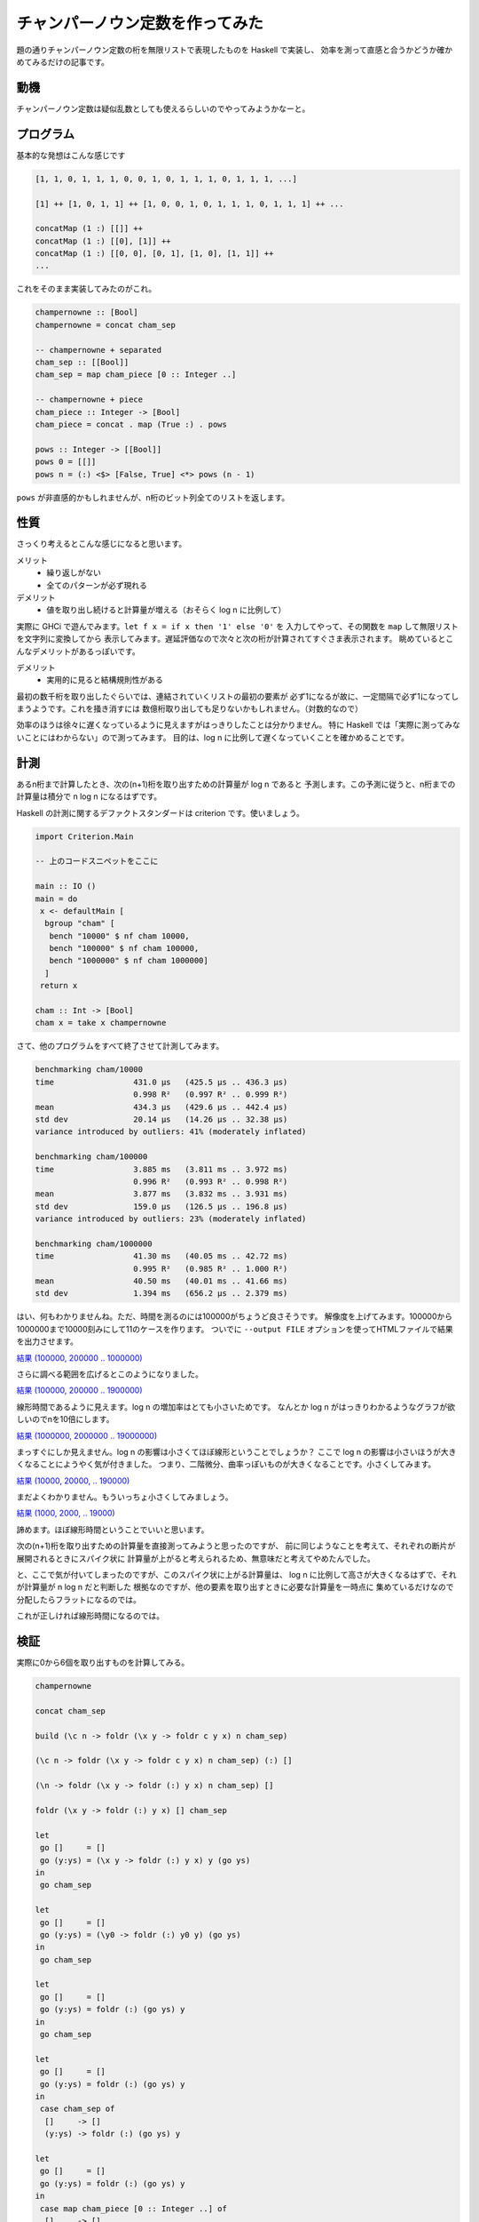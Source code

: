 ################################
チャンパーノウン定数を作ってみた
################################

題の通りチャンパーノウン定数の桁を無限リストで表現したものを Haskell で実装し、
効率を測って直感と合うかどうか確かめてみるだけの記事です。

****
動機
****

チャンパーノウン定数は疑似乱数としても使えるらしいのでやってみようかなーと。

**********
プログラム
**********

基本的な発想はこんな感じです

.. code-block:: text

 [1, 1, 0, 1, 1, 1, 0, 0, 1, 0, 1, 1, 1, 0, 1, 1, 1, ...]

 [1] ++ [1, 0, 1, 1] ++ [1, 0, 0, 1, 0, 1, 1, 1, 0, 1, 1, 1] ++ ...

 concatMap (1 :) [[]] ++
 concatMap (1 :) [[0], [1]] ++
 concatMap (1 :) [[0, 0], [0, 1], [1, 0], [1, 1]] ++
 ...

これをそのまま実装してみたのがこれ。

.. code-block:: haskell

 champernowne :: [Bool]
 champernowne = concat cham_sep

 -- champernowne + separated
 cham_sep :: [[Bool]]
 cham_sep = map cham_piece [0 :: Integer ..]

 -- champernowne + piece
 cham_piece :: Integer -> [Bool]
 cham_piece = concat . map (True :) . pows

 pows :: Integer -> [[Bool]]
 pows 0 = [[]]
 pows n = (:) <$> [False, True] <*> pows (n - 1)

``pows`` が非直感的かもしれませんが、n桁のビット列全てのリストを返します。

****
性質
****

さっくり考えるとこんな感じになると思います。

メリット
 * 繰り返しがない
 * 全てのパターンが必ず現れる

デメリット
 * 値を取り出し続けると計算量が増える（おそらく log n に比例して）

実際に GHCi で遊んでみます。\ ``let f x = if x then '1' else '0'`` を
入力してやって、その関数を ``map`` して無限リストを文字列に変換してから
表示してみます。遅延評価なので次々と次の桁が計算されてすぐさま表示されます。
眺めているとこんなデメリットがあるっぽいです。

デメリット
 * 実用的に見ると結構規則性がある

最初の数千桁を取り出したぐらいでは、連結されていくリストの最初の要素が
必ず1になるが故に、一定間隔で必ず1になってしまうようです。これを掻き消すには
数億桁取り出しても足りないかもしれません。（対数的なので）

効率のほうは徐々に遅くなっているように見えますがはっきりしたことは分かりません。
特に Haskell では「実際に測ってみないことにはわからない」ので測ってみます。
目的は、\ log n に比例して遅くなっていくことを確かめることです。

****
計測
****

あるn桁まで計算したとき、次の(n+1)桁を取り出すための計算量が log n であると
予測します。この予測に従うと、n桁までの計算量は積分で n log n になるはずです。

Haskell の計測に関するデファクトスタンダードは criterion です。使いましょう。

.. code-block:: haskell

 import Criterion.Main

 -- 上のコードスニペットをここに

 main :: IO ()
 main = do
  x <- defaultMain [
   bgroup "cham" [
    bench "10000" $ nf cham 10000,
    bench "100000" $ nf cham 100000,
    bench "1000000" $ nf cham 1000000]
   ]
  return x

 cham :: Int -> [Bool]
 cham x = take x champernowne

さて、他のプログラムをすべて終了させて計測してみます。

.. code-block:: text

 benchmarking cham/10000
 time                 431.0 μs   (425.5 μs .. 436.3 μs)
                      0.998 R²   (0.997 R² .. 0.999 R²)
 mean                 434.3 μs   (429.6 μs .. 442.4 μs)
 std dev              20.14 μs   (14.26 μs .. 32.38 μs)
 variance introduced by outliers: 41% (moderately inflated)

 benchmarking cham/100000
 time                 3.885 ms   (3.811 ms .. 3.972 ms)
                      0.996 R²   (0.993 R² .. 0.998 R²)
 mean                 3.877 ms   (3.832 ms .. 3.931 ms)
 std dev              159.0 μs   (126.5 μs .. 196.8 μs)
 variance introduced by outliers: 23% (moderately inflated)

 benchmarking cham/1000000
 time                 41.30 ms   (40.05 ms .. 42.72 ms)
                      0.995 R²   (0.985 R² .. 1.000 R²)
 mean                 40.50 ms   (40.01 ms .. 41.66 ms)
 std dev              1.394 ms   (656.2 μs .. 2.379 ms)

はい、何もわかりませんね。ただ、時間を測るのには100000がちょうど良さそうです。
解像度を上げてみます。100000から1000000まで10000刻みにして11のケースを作ります。
ついでに ``--output FILE`` オプションを使ってHTMLファイルで結果を出力させます。

`結果 (100000, 200000 .. 1000000) </blog/champernowne/result_1.html>`_

さらに調べる範囲を広げるとこのようになりました。

`結果 (100000, 200000 .. 1900000) </blog/champernowne/result_2.html>`_

線形時間であるように見えます。log n の増加率はとても小さいためです。
なんとか log n がはっきりわかるようなグラフが欲しいのでnを10倍にします。

`結果 (1000000, 2000000 .. 19000000) </blog/champernowne/result_3.html>`_

まっすぐにしか見えません。log n の影響は小さくてほぼ線形ということでしょうか？
ここで log n の影響は小さいほうが大きくなることにようやく気が付きました。
つまり、二階微分、曲率っぽいものが大きくなることです。小さくしてみます。

`結果 (10000, 20000, .. 190000) </blog/champernowne/result_4.html>`_

まだよくわかりません。もういっちょ小さくしてみましょう。

`結果 (1000, 2000, .. 19000) </blog/champernowne/result_5.html>`_

諦めます。ほぼ線形時間ということでいいと思います。

次の(n+1)桁を取り出すための計算量を直接測ってみようと思ったのですが、
前に同じようなことを考えて、それぞれの断片が展開されるときにスパイク状に
計算量が上がると考えられるため、無意味だと考えてやめたんでした。

と、ここで気が付いてしまったのですが、このスパイク状に上がる計算量は、
log n に比例して高さが大きくなるはずで、それが計算量が n log n だと判断した
根拠なのですが、他の要素を取り出すときに必要な計算量を一時点に
集めているだけなので分配したらフラットになるのでは。

これが正しければ線形時間になるのでは。

****
検証
****

実際に0から6個を取り出すものを計算してみる。

.. code-block:: text

 champernowne

 concat cham_sep

 build (\c n -> foldr (\x y -> foldr c y x) n cham_sep)

 (\c n -> foldr (\x y -> foldr c y x) n cham_sep) (:) []

 (\n -> foldr (\x y -> foldr (:) y x) n cham_sep) []

 foldr (\x y -> foldr (:) y x) [] cham_sep

 let
  go []     = []
  go (y:ys) = (\x y -> foldr (:) y x) y (go ys)
 in
  go cham_sep

 let
  go []     = []
  go (y:ys) = (\y0 -> foldr (:) y0 y) (go ys)
 in
  go cham_sep

 let
  go []     = []
  go (y:ys) = foldr (:) (go ys) y
 in
  go cham_sep

 let
  go []     = []
  go (y:ys) = foldr (:) (go ys) y
 in
  case cham_sep of
   []     -> []
   (y:ys) -> foldr (:) (go ys) y

 let
  go []     = []
  go (y:ys) = foldr (:) (go ys) y
 in
  case map cham_piece [0 :: Integer ..] of
   []     -> []
   (y:ys) -> foldr (:) (go ys) y

無理ですね。

ともかく、さっきの考えは整理するとこんな感じになります。

================================ ==========================
取り出そうとしているのが何個めか 取り出すまでにかかるコスト
================================ ==========================
1                                1
2                                2
3                                0
4                                1
5                                0
6                                3
7                                0
8                                1
9                                0
10                               2
11                               0
12                               1
13                               0
================================ ==========================

こんな感じでコストがあり、均すと定数時間になるという考え方です。
断片が指数関数的に大きくなっていくのに惑わされてしまっていました。

